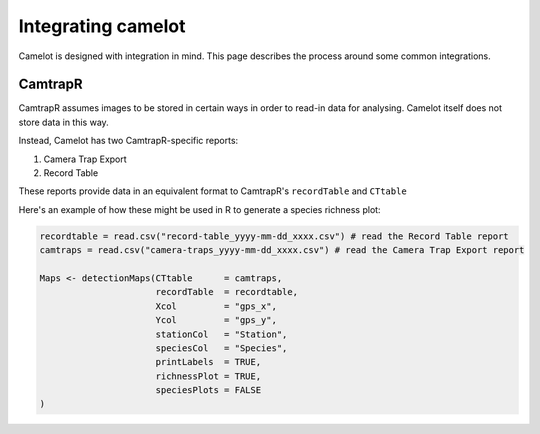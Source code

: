 Integrating camelot
-------------------

Camelot is designed with integration in mind. This page describes the process around some common integrations.

CamtrapR
~~~~~~~~

CamtrapR assumes images to be stored in certain ways in order to read-in data for analysing.  Camelot itself does not store data in this way.

Instead, Camelot has two CamtrapR-specific reports:

1. Camera Trap Export
2. Record Table

These reports provide data in an equivalent format to CamtrapR's ``recordTable`` and ``CTtable``

Here's an example of how these might be used in R to generate a species richness plot:

.. code:: R

  recordtable = read.csv("record-table_yyyy-mm-dd_xxxx.csv") # read the Record Table report
  camtraps = read.csv("camera-traps_yyyy-mm-dd_xxxx.csv") # read the Camera Trap Export report

  Maps <- detectionMaps(CTtable      = camtraps,
                        recordTable  = recordtable,
                        Xcol         = "gps_x",
                        Ycol         = "gps_y",
                        stationCol   = "Station",
                        speciesCol   = "Species",
                        printLabels  = TRUE,
                        richnessPlot = TRUE,
                        speciesPlots = FALSE
  )
